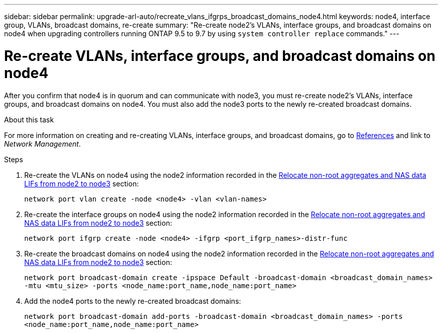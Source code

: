 ---
sidebar: sidebar
permalink: upgrade-arl-auto/recreate_vlans_ifgrps_broadcast_domains_node4.html
keywords: node4, interface group, VLANs, broadcast domains, re-create
summary: "Re-create node2's VLANs, interface groups, and broadcast domains on node4 when upgrading controllers running ONTAP 9.5 to 9.7 by using `system controller replace` commands."
---

= Re-create VLANs, interface groups, and broadcast domains on node4
:hardbreaks:
:nofooter:
:icons: font
:linkattrs:
:imagesdir: ./media/

[.lead]

// similar to section for node2
// last section of pg. 64 and beginning of 65 in PDF.
After you confirm that node4 is in quorum and can communicate with node3, you must re-create node2's VLANs, interface groups, and broadcast domains on node4. You must also add the node3 ports to the newly re-created broadcast domains.

.About this task

For more information on creating and re-creating VLANs, interface groups, and broadcast domains, go to link:other_references.html[References] and link to _Network Management_.

.Steps

. Re-create the VLANs on node4 using the node2 information recorded in the link:relocate_non_root_aggr_nas_lifs_from_node2_to_node3.html[Relocate non-root aggregates and NAS data LIFs from node2 to node3] section:
+
`network port vlan create -node <node4> -vlan <vlan-names>`

. Re-create the interface groups on node4 using the node2 information recorded in the link:relocate_non_root_aggr_nas_lifs_from_node2_to_node3.html[Relocate non-root aggregates and NAS data LIFs from node2 to node3] section:
+
`network port ifgrp create -node <node4> -ifgrp <port_ifgrp_names>-distr-func`

. Re-create the broadcast domains on node4 using the node2 information recorded in the link:relocate_non_root_aggr_nas_lifs_from_node2_to_node3.html[Relocate non-root aggregates and NAS data LIFs from node2 to node3] section:
+
`network port broadcast-domain create -ipspace Default -broadcast-domain <broadcast_domain_names> -mtu <mtu_size> -ports <node_name:port_name,node_name:port_name>`

. Add the node4 ports to the newly re-created broadcast domains:
+
`network port broadcast-domain add-ports -broadcast-domain <broadcast_domain_names> -ports <node_name:port_name,node_name:port_name>`
